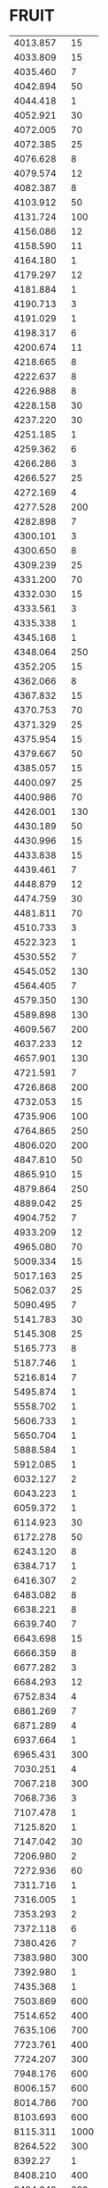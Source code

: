 * FRUIT
:PROPERTIES:
:TABLE_EXPORT_FILE: argon_full.csv
:TABLE_EXPORT_FORMAT: orgtbl-to-csv
:END:
|  4013.857 |   15 |
|  4033.809 |   15 |
|  4035.460 |    7 |
|  4042.894 |   50 |
|  4044.418 |    1 |
|  4052.921 |   30 |
|  4072.005 |   70 |
|  4072.385 |   25 |
|  4076.628 |    8 |
|  4079.574 |   12 |
|  4082.387 |    8 |
|  4103.912 |   50 |
|  4131.724 |  100 |
|  4156.086 |   12 |
|  4158.590 |   11 |
|  4164.180 |    1 |
|  4179.297 |   12 |
|  4181.884 |    1 |
|  4190.713 |    3 |
|  4191.029 |    1 |
|  4198.317 |    6 |
|  4200.674 |   11 |
|  4218.665 |    8 |
|  4222.637 |    8 |
|  4226.988 |    8 |
|  4228.158 |   30 |
|  4237.220 |   30 |
|  4251.185 |    1 |
|  4259.362 |    6 |
|  4266.286 |    3 |
|  4266.527 |   25 |
|  4272.169 |    4 |
|  4277.528 |  200 |
|  4282.898 |    7 |
|  4300.101 |    3 |
|  4300.650 |    8 |
|  4309.239 |   25 |
|  4331.200 |   70 |
|  4332.030 |   15 |
|  4333.561 |    3 |
|  4335.338 |    1 |
|  4345.168 |    1 |
|  4348.064 |  250 |
|  4352.205 |   15 |
|  4362.066 |    8 |
|  4367.832 |   15 |
|  4370.753 |   70 |
|  4371.329 |   25 |
|  4375.954 |   15 |
|  4379.667 |   50 |
|  4385.057 |   15 |
|  4400.097 |   25 |
|  4400.986 |   70 |
|  4426.001 |  130 |
|  4430.189 |   50 |
|  4430.996 |   15 |
|  4433.838 |   15 |
|  4439.461 |    7 |
|  4448.879 |   12 |
|  4474.759 |   30 |
|  4481.811 |   70 |
|  4510.733 |    3 |
|  4522.323 |    1 |
|  4530.552 |    7 |
|  4545.052 |  130 |
|  4564.405 |    7 |
|  4579.350 |  130 |
|  4589.898 |  130 |
|  4609.567 |  200 |
|  4637.233 |   12 |
|  4657.901 |  130 |
|  4721.591 |    7 |
|  4726.868 |  200 |
|  4732.053 |   15 |
|  4735.906 |  100 |
|  4764.865 |  250 |
|  4806.020 |  200 |
|  4847.810 |   50 |
|  4865.910 |   15 |
|  4879.864 |  250 |
|  4889.042 |   25 |
|  4904.752 |    7 |
|  4933.209 |   12 |
|  4965.080 |   70 |
|  5009.334 |   15 |
|  5017.163 |   25 |
|  5062.037 |   25 |
|  5090.495 |    7 |
|  5141.783 |   30 |
|  5145.308 |   25 |
|  5165.773 |    8 |
|  5187.746 |    1 |
|  5216.814 |    7 |
|  5495.874 |    1 |
|  5558.702 |    1 |
|  5606.733 |    1 |
|  5650.704 |    1 |
|  5888.584 |    1 |
|  5912.085 |    1 |
|  6032.127 |    2 |
|  6043.223 |    1 |
|  6059.372 |    1 |
|  6114.923 |   30 |
|  6172.278 |   50 |
|  6243.120 |    8 |
|  6384.717 |    1 |
|  6416.307 |    2 |
|  6483.082 |    8 |
|  6638.221 |    8 |
|  6639.740 |    7 |
|  6643.698 |   15 |
|  6666.359 |    8 |
|  6677.282 |    3 |
|  6684.293 |   12 |
|  6752.834 |    4 |
|  6861.269 |    7 |
|  6871.289 |    4 |
|  6937.664 |    1 |
|  6965.431 |  300 |
|  7030.251 |    4 |
|  7067.218 |  300 |
|  7068.736 |    3 |
|  7107.478 |    1 |
|  7125.820 |    1 |
|  7147.042 |   30 |
|  7206.980 |    2 |
|  7272.936 |   60 |
|  7311.716 |    1 |
|  7316.005 |    1 |
|  7353.293 |    2 |
|  7372.118 |    6 |
|  7380.426 |    7 |
|  7383.980 |  300 |
|  7392.980 |    1 |
|  7435.368 |    1 |
|  7503.869 |  600 |
|  7514.652 |  400 |
|  7635.106 |  700 |
|  7723.761 |  400 |
|  7724.207 |  300 |
|  7948.176 |  600 |
|  8006.157 |  600 |
|  8014.786 |  700 |
|  8103.693 |  600 |
|  8115.311 | 1000 |
|  8264.522 |  300 |
|   8392.27 |    1 |
|  8408.210 |  400 |
|  8424.648 |  600 |
|  8521.442 |  400 |
|  8667.944 |  130 |
|  8771.860 |    7 |
|   8849.91 |    5 |
|  9075.394 |    1 |
|  9122.967 | 1000 |
|  9194.638 |   15 |
|  9224.499 |  400 |
|  9291.531 |   11 |
|  9354.220 |   50 |
|  9657.786 |  700 |
|  9784.503 |  130 |
|  10052.06 |    5 |
|  10332.72 |    1 |
| 10467.177 |   30 |
| 10470.054 |   50 |
|  10506.50 |    5 |
| 10673.565 |    6 |
| 10683.034 |    2 |
|  10733.87 |    1 |
|  10759.16 |    1 |
| 10812.896 |    2 |
|  11106.46 |    1 |
| 11488.109 |   11 |
| 11668.710 |    6 |
| 12112.326 |    6 |
| 12139.738 |    1 |
| 12343.393 |    1 |
| 12402.827 |    6 |
| 12439.321 |    6 |
|  12456.12 |    3 |
| 12487.663 |    6 |
| 12702.281 |    4 |
| 12733.418 |    1 |
| 12802.739 |    6 |
| 12933.195 |    1 |
| 12956.659 |   14 |
| 13008.264 |    6 |
|  13213.99 |    6 |
| 13228.107 |    6 |
|  13230.90 |    3 |
|  13272.64 |   14 |
| 13313.210 |   30 |
| 13367.111 |   30 |
|  13499.41 |    1 |
| 13504.191 |   30 |
| 13599.333 |    1 |
| 13622.659 |   11 |
| 13678.550 |    6 |
| 13718.577 |   30 |
| 14093.640 |    6 |
|  15046.50 |    3 |
|  15172.69 |    1 |
|  15989.49 |    1 |
|  16519.86 |    1 |
|  16940.58 |   14 |
|  20616.23 |    1 |
|  20986.11 |    1 |
|  23133.20 |    1 |
|  23966.52 |    1 |


